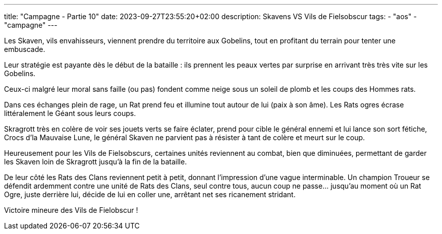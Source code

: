 ---
title: "Campagne - Partie 10"
date: 2023-09-27T23:55:20+02:00
description: Skavens VS Vils de Fielsobscur
tags:
    - "aos"
    - "campagne"
---


[.campagne]
--
Les Skaven, vils envahisseurs, viennent prendre du territoire aux Gobelins, tout en profitant du terrain pour tenter une embuscade. 

Leur stratégie est payante dès le début de la bataille : ils prennent les peaux vertes par surprise en arrivant très très vite sur les Gobelins. 

Ceux-ci malgré leur moral sans faille (ou pas) fondent comme neige sous un soleil de plomb et les coups des Hommes rats. 

Dans ces échanges plein de rage, un Rat prend feu et illumine tout autour de lui (paix à son âme). Les Rats ogres écrase littéralement le Géant sous leurs coups. 

Skragrott très en colère de voir ses jouets verts se faire éclater, prend pour cible le général ennemi et lui lance son sort fétiche, Crocs d'la Mauvaise Lune, le général Skaven ne parvient pas à résister à tant de colère et meurt sur le coup. 

Heureusement pour les Vils de Fielsobscurs, certaines unités reviennent au combat, bien que diminuées, permettant de garder les Skaven loin de Skragrott jusqu'à la fin de la bataille. 

De leur côté les Rats des Clans reviennent petit à petit, donnant l'impression d'une vague interminable. Un champion Troueur se défendit ardemment contre une unité de Rats des Clans, seul contre tous, aucun coup ne passe... jusqu'au moment où un Rat Ogre, juste derrière lui, décide de lui en coller une, arrêtant net ses ricanement stridant.

--

Victoire mineure des Vils de Fielobscur !
